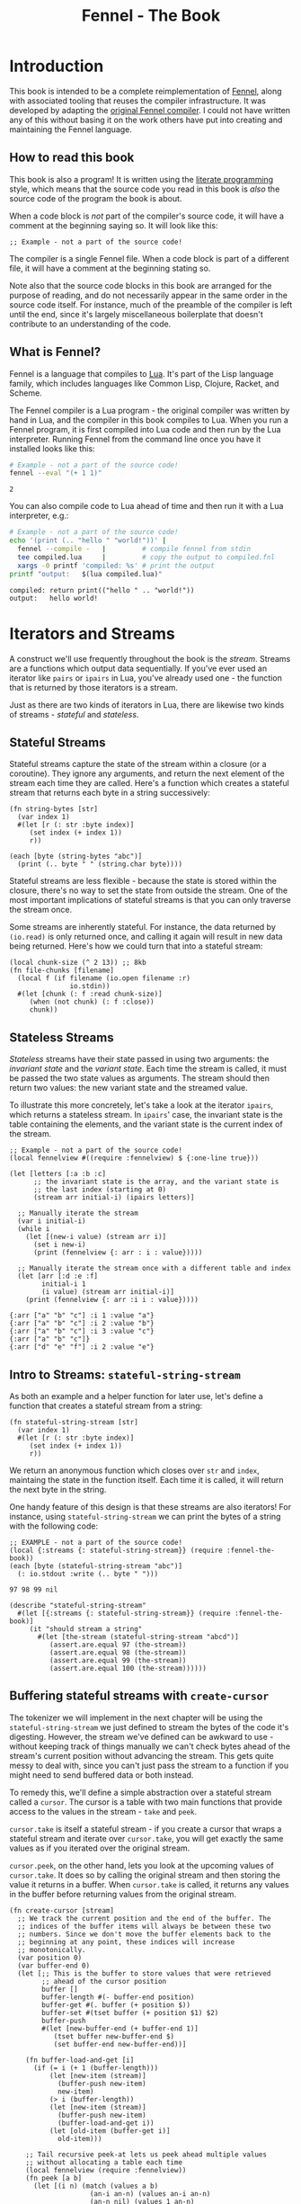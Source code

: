 #+TITLE: Fennel - The Book
#+OPTIONS: html-style:nil
#+BIND: org-html-table-default-attributes (:border "0" :frame "void")
#+LATEX_CLASS: book-without-parts
#+LATEX_HEADER: \usemintedstyle{tango}
#+LATEX_HEADER: \hypersetup{colorlinks=true,urlcolor=blue,linkcolor=blue}
#+LATEX_HEADER: \AtBeginEnvironment{minted}{%
#+LATEX_HEADER:  \renewcommand{\fcolorbox}[4][]{#4}}
#+HTML_HEAD: <link rel="stylesheet" type="text/css" href="fennel-the-book.css" />
#+HTML_HEAD: <script type="text/javascript" src="fengari-web.js"></script>
#+HTML_HEAD: <script type="application/lua" src="fennel-the-book-html-script.lua" async></script>
#+HTML_HEAD_EXTRA:

* Introduction
This book is intended to be a complete reimplementation of [[https://fennel-lang.org][Fennel]],
along with associated tooling that reuses the compiler
infrastructure. It was developed by adapting the [[https://github.com/bakpakin/fennel][original Fennel
compiler]]. I could not have written any of this without basing it on
the work others have put into creating and maintaining the Fennel
language.

** How to read this book
This book is also a program! It is written using the [[https://en.wikipedia.org/wiki/Literate_programming][literate
programming]] style, which means that the source code you read in this
book is /also/ the source code of the program the book is about.

When a code block is /not/ part of the compiler's source code, it will
have a comment at the beginning saying so. It will look like this:

#+BEGIN_SRC fennel
;; Example - not a part of the source code!
#+END_SRC

The compiler is a single Fennel file. When a code block is part of a
different file, it will have a comment at the beginning stating so.

Note also that the source code blocks in this book are arranged for
the purpose of reading, and do not necessarily appear in the same
order in the source code itself. For instance, much of the preamble of
the compiler is left until the end, since it's largely miscellaneous
boilerplate that doesn't contribute to an understanding of the code.

** What is Fennel?
Fennel is a language that compiles to [[https://www.lua.org/][Lua]]. It's part of the Lisp
language family, which includes languages like Common Lisp, Clojure,
Racket, and Scheme.

The Fennel compiler is a Lua program - the original compiler was
written by hand in Lua, and the compiler in this book compiles to
Lua. When you run a Fennel program, it is first compiled into Lua code
and then run by the Lua interpreter. Running Fennel from the command
line once you have it installed looks like this:

#+BEGIN_SRC bash :exports both :results output
# Example - not a part of the source code!
fennel --eval "(+ 1 1)"
#+END_SRC

#+RESULTS:
: 2

You can also compile code to Lua ahead of time and then run it with a
Lua interpreter, e.g.:

#+BEGIN_SRC bash :exports both :results output
# Example - not a part of the source code!
echo '(print (.. "hello " "world!"))' |
  fennel --compile -   |         # compile fennel from stdin
  tee compiled.lua     |         # copy the output to compiled.fnl
  xargs -0 printf 'compiled: %s' # print the output
printf "output:   $(lua compiled.lua)"
#+END_SRC

#+RESULTS:
: compiled: return print(("hello " .. "world!"))
: output:   hello world!

** Test file header :noexport:
#+BEGIN_SRC fennel :tangle test.fnl
((require :busted.runner))

(global describe describe)
(global assert assert)
(global it it)

(global unpack (or unpack table.unpack))
#+END_SRC

** TODO COMMENT Self-hosting
The compiler implemented in this book cannot compile itself yet. In
fact, it's not even a compiler yet! In order to run what /is/
implemented in the book, you'll need to download the Fennel compiler
and put it on your ~$PATH~ as ~fennel~.

*** DONE explain ~$PATH~ and Fennel installation                 :noexport:

** TODO COMMENT Introduction to ASCII and UTF-8
** TODO COMMENT Real credits
Replace the vague credit in the intro with real credits section
including Fennel contributors.

** DONE COMMENT Get ~fennel --eval~ upstreamed
* TODO COMMENT A Dash of Fennel
* Iterators and Streams
A construct we'll use frequently throughout the book is the /stream/.
Streams are a functions which output data sequentially. If you've ever
used an iterator like ~pairs~ or ~ipairs~ in Lua, you've already used
one - the function that is returned by those iterators is a stream.

 Just as there are two kinds of iterators in Lua, there are likewise
 two kinds of streams - /stateful/ and /stateless/.

** Stateful Streams
Stateful streams capture the state of the stream within a closure (or
a coroutine). They ignore any arguments, and return the next element
of the stream each time they are called.  Here's a function which
creates a stateful stream that returns each byte in a string
successively:

#+BEGIN_SRC fennel :results output
(fn string-bytes [str]
  (var index 1)
  #(let [r (: str :byte index)]
     (set index (+ index 1))
     r))

(each [byte (string-bytes "abc")]
  (print (.. byte " " (string.char byte))))
#+END_SRC

#+RESULTS:
: 97 a
: 98 b
: 99 c

Stateful streams are less flexible - because the state is stored
within the closure, there's no way to set the state from outside the
stream. One of the most important implications of stateful streams is
that you can only traverse the stream once.

Some streams are inherently stateful. For instance, the data returned
by ~(io.read)~ is only returned once, and calling it again will result
in new data being returned. Here's how we could turn that into a
stateful stream:

#+BEGIN_SRC fennel
(local chunk-size (^ 2 13)) ;; 8kb
(fn file-chunks [filename]
  (local f (if filename (io.open filename :r)
               io.stdin))
  #(let [chunk (: f :read chunk-size)]
     (when (not chunk) (: f :close))
     chunk))
#+END_SRC

** Stateless Streams
/Stateless/ streams have their state passed in using two arguments:
the /invariant state/ and the /variant state/. Each time the stream
is called, it must be passed the two state values as arguments. The
stream should then return two values: the new variant state and the
streamed value.

To illustrate this more concretely, let's take a look at the iterator
~ipairs~, which returns a stateless stream. In ~ipairs~' case, the
invariant state is the table containing the elements, and the variant
state is the current index of the stream.

#+BEGIN_SRC fennel :results output :exports both
;; Example - not a part of the source code!
(local fennelview #((require :fennelview) $ {:one-line true}))

(let [letters [:a :b :c]
      ;; the invariant state is the array, and the variant state is
      ;; the last index (starting at 0)
      (stream arr initial-i) (ipairs letters)]

  ;; Manually iterate the stream
  (var i initial-i)
  (while i
    (let [(new-i value) (stream arr i)]
      (set i new-i)
      (print (fennelview {: arr : i : value}))))

  ;; Manually iterate the stream once with a different table and index
  (let [arr [:d :e :f]
        initial-i 1
        (i value) (stream arr initial-i)]
    (print (fennelview {: arr :i i : value}))))
#+END_SRC

#+RESULTS:
: {:arr ["a" "b" "c"] :i 1 :value "a"}
: {:arr ["a" "b" "c"] :i 2 :value "b"}
: {:arr ["a" "b" "c"] :i 3 :value "c"}
: {:arr ["a" "b" "c"]}
: {:arr ["d" "e" "f"] :i 2 :value "e"}

** Intro to Streams: ~stateful-string-stream~
As both an example and a helper function for later use, let's define a
function that creates a stateful stream from a string:

#+BEGIN_SRC fennel :noweb-ref stateful-string-stream
(fn stateful-string-stream [str]
  (var index 1)
  #(let [r (: str :byte index)]
     (set index (+ index 1))
     r))
#+END_SRC

We return an anonymous function which closes over ~str~ and ~index~,
maintaing the state in the function itself. Each time it is called, it
will return the next byte in the string.

One handy feature of this design is that these streams are also
iterators! For instance, using ~stateful-string-stream~ we can print
the bytes of a string with the following code:

#+BEGIN_SRC fennel :exports both :noweb yes
;; EXAMPLE - not a part of the source code!
(local {:streams {: stateful-string-stream}} (require :fennel-the-book))
(each [byte (stateful-string-stream "abc")]
  (: io.stdout :write (.. byte " ")))
#+END_SRC

#+RESULTS:
: 97 98 99 nil

#+BEGIN_SRC fennel :tangle test.fnl
(describe "stateful-string-stream"
  #(let [{:streams {: stateful-string-stream}} (require :fennel-the-book)]
     (it "should stream a string"
       #(let [the-stream (stateful-string-stream "abcd")]
          (assert.are.equal 97 (the-stream))
          (assert.are.equal 98 (the-stream))
          (assert.are.equal 99 (the-stream))
          (assert.are.equal 100 (the-stream))))))
#+END_SRC

** COMMENT Transforming streams - ~map~, ~filter~, ~reduce~
It is often useful to be able to express a program as a functional
transformation of streams. This is directly analogous to transforming
lists or arrays, and we can use the same terminology:

- ~map-stream~ should return a new stream that outputs one element for
  each element of the original stream, transforming it with a
  function.
- ~filter-stream~ should return a new stream that outputs one or zero
  elements for each element of the original stream, based on the
  return value of calling its predicate function on the element. The
  remaining elements are unchanged by the filter.
- ~reduce-stream~ should return a new stream that outputs items based on
  consuming the original stream. The elements it outputs may have an
  arbitrary relationship to the elements output by the original
  stream - one-to-one, many-to-one, one-to-many, or a mixture of
  these.

These operations match many of the operations we need to perform in
the compiler:

- Tokenizing is a ~reduce~ of bytes to a smaller number of tokens.
- Comment elimination is a ~filter~ removing comment tokens from the
  token stream.
- Parsing is a ~reduce~ of tokens to a smaller number of forms.
- Compiling is a (recursive) ~map~ of AST forms to strings of Lua code.

** Buffering stateful streams with ~create-cursor~
:PROPERTIES:
:CUSTOM_ID: get-stream-cursor
:END:
The tokenizer we will implement in the next chapter will be using the
~stateful-string-stream~ we just defined to stream the bytes of the code
it's digesting. However, the stream we've defined can be awkward to
use - without keeping track of things manually we can't check bytes
ahead of the stream's current position without advancing the
stream. This gets quite messy to deal with, since you can't just pass
the stream to a function if you might need to send buffered data or
both instead.

To remedy this, we'll define a simple abstraction over a stateful
stream called a ~cursor~. The cursor is a table with two main functions
that provide access to the values in the stream - ~take~ and ~peek~.

~cursor.take~ is itself a stateful stream - if you create a cursor that
wraps a stateful stream and iterate over ~cursor.take~, you will get
exactly the same values as if you iterated over the original stream.

~cursor.peek~, on the other hand, lets you look at the upcoming values
of ~cursor.take~. It does so by calling the original stream and then
storing the value it returns in a buffer. When ~cursor.take~ is called,
it returns any values in the buffer before returning values from the
original stream.

#+BEGIN_SRC fennel :noweb-ref create-cursor
(fn create-cursor [stream]
  ;; We track the current position and the end of the buffer. The
  ;; indices of the buffer items will always be between these two
  ;; numbers. Since we don't move the buffer elements back to the
  ;; beginning at any point, these indices will increase
  ;; monotonically.
  (var position 0)
  (var buffer-end 0)
  (let [;; This is the buffer to store values that were retrieved
        ;; ahead of the cursor position
        buffer []
        buffer-length #(- buffer-end position)
        buffer-get #(. buffer (+ position $))
        buffer-set #(tset buffer (+ position $1) $2)
        buffer-push
        #(let [new-buffer-end (+ buffer-end 1)]
           (tset buffer new-buffer-end $)
           (set buffer-end new-buffer-end))]

    (fn buffer-load-and-get [i]
      (if (= i (+ 1 (buffer-length)))
          (let [new-item (stream)]
            (buffer-push new-item)
            new-item)
          (> i (buffer-length))
          (let [new-item (stream)]
            (buffer-push new-item)
            (buffer-load-and-get i))
          (let [old-item (buffer-get i)]
            old-item)))

    ;; Tail recursive peek-at lets us peek ahead multiple values
    ;; without allocating a table each time
    (local fennelview (require :fennelview))
    (fn peek [a b]
      (let [(i n) (match (values a b)
                    (an-i an-n) (values an-i an-n)
                    (an-n nil) (values 1 an-n)
                    (nil nil) (values 1 1))]
        (when (< n 1) (error "cannot peek at less than one value"))
        (if
         ;; Base case - return the remaining item
         (or (not n) (= n 1))
         (buffer-load-and-get i)
         ;; Otherwise, return the item at i and recursively iterate
         ;; until we've returned all the requested values
         (values (buffer-load-and-get i)
                 (peek (+ i 1) (- n 1))))))

    (fn take [n]
      (let [n (if (= n nil) 1 n)]
        (when (> n 0)
          (values
           (if (> (buffer-length) 0)
               (let [item (buffer-get 1)]
                 (buffer-set 1 nil)
                 (set position (+ position 1))
                 item)
               (do (set position (+ position 1))
                   (set buffer-end (+ buffer-end 1))
                   (stream)))
           (take (- n 1))))))

    {: peek : take}))
#+END_SRC

To demonstrate how this can be useful, let's try out our cursor with
some sample code:

#+BEGIN_SRC fennel :exports both :results output org drawer
;; Example - not a part of the source code!
(global unpack (or unpack table.unpack))
(let [{: print-table} (require :org-table-helpers)
      {:streams {: stateful-string-stream
                 : create-cursor}} (require :fennel-the-book)
      {: insert : concat} table
      stream (stateful-string-stream "abcdef")
      cursor (create-cursor stream)
      rows []]

  ;; Advance the stream of bytes by iterating over cursor.take
  (each [byte cursor.take]
    ;; Check the next byte after the cursor, then the next two bytes
    (let [peek-1-byte (cursor.peek)
          peek-2-bytes [(cursor.peek 2)]]
      (insert rows [[byte] [peek-1-byte] peek-2-bytes])))

  ;; Add an additional column of decoded characters for each column of bytes
  (each [i row (ipairs rows)]
    (local new-row [])
    (each [j bytes (ipairs row)]
      (each [_ byte (ipairs bytes)] (insert new-row byte))
      (when (and (= j 3) (< (length bytes) 2)) (insert new-row ""))
      (when (> (length bytes) 0)
        (insert new-row (string.char (unpack bytes)))))
    (tset rows i new-row))

  (print-table
   rows {:column-headers [:Current "" "Peek 1" "" "Peek 2"]
         :column-groups [:/ :> :< :> :< "" :>]
         }))
#+END_SRC

#+RESULTS:
:results:
| Current |   | Peek 1 |   | Peek 2 |     |    |
|---------+---+--------+---+--------+-----+----|
|       / | > |      < | > |      < |     | >  |
|      97 | a |     98 | b |     98 |  99 | bc |
|      98 | b |     99 | c |     99 | 100 | cd |
|      99 | c |    100 | d |    100 | 101 | de |
|     100 | d |    101 | e |    101 | 102 | ef |
|     101 | e |    102 | f |    102 |     | f  |
|     102 | f |        |   |        |     |    |
:end:

As you can see, the ~(cursor.peek)~ expression does not affect the
subsequent ~(cursor.peek 2)~ expression - the values only advance when
~cursor.take~ is called in the iterator.

For convenience in testing later functions, we'll also define
~create-string-cursor~ which creates a cursor that buffers the bytes of
a string:

#+BEGIN_SRC fennel :noweb-ref create-string-cursor
(fn create-string-cursor [s] (-> s stateful-string-stream create-cursor))
#+END_SRC

#+BEGIN_SRC fennel :tangle test.fnl
(describe
 "create-cursor"
 #(let [{:streams {: create-string-cursor}} (require :fennel-the-book)
        fennelview (require :fennelview)
        sample-contents "abcdefghijklmnopqrstuvwxyz"]
    (it "should stream the alphabet"
        #(let [cursor (create-string-cursor sample-contents)
               result []]
           (var result-i 1)
           (each [byte cursor.take]
             (tset result result-i (string.char byte))
             (set result-i (+ result-i 1)))
           (assert.are.equal sample-contents (table.concat result))))
    (it "should allow peeking without changing the taken bytes"
        #(let [cursor (create-string-cursor sample-contents)]
           (assert.are.equal 97 (cursor.peek))
           (assert.are.same [97 98] [(cursor.peek 2)])
           (assert.are.same [98 99 100] [(cursor.peek 2 3)])
           (assert.are.equal 97 (cursor.take))
           (assert.are.equal 98 (cursor.peek))
           (assert.are.equal 98 (cursor.take))))))
#+END_SRC

** COMMENT Child cursors

#+BEGIN_SRC fennel
(fn create-child-cursor [cursor]
  (var position 1)
  (let [peek #(cursor.peek position (or $ 1))
        peek-at #(cursor.peek (+ position $1) $2)
        take (fn [n]
               (set position (+ position n))
               (cursor.peek (- position n) n))]
    {: peek : peek-at : take}))
#+END_SRC

#+BEGIN_SRC fennel :tangle test.fnl
(describe "create-child-cursor"
  (it "should allow taking from a child cursor" #(let [] nil)))
#+END_SRC

* Tokenizing: Bytes and Pieces
The first step towards compiling code is /tokenizing/. Tokenizing is the
process of taking the source format of the language - in our case, a
UTF-8 string - and turning it into /tokens/. Tokens are the individual
instances of the basic elements of a languages grammar. Tokens are /not/
nested - for instance, we don't have a ~list~ token type, but rather
~opener~ and ~closer~ token types to indicate when a list begins and ends.

Each token is tagged with a /token type./ There is a finite number of
token types, as follows:

The total list of token types is as follows:

- String literals - e.g., ~"example"~
- Number literals - e.g., ~3.456e-7~ or ~0xabc123~
- Symbols - e.g., ~example~
- Keyword strings - e.g., ~:example~
- Openers - ~(~, ~[~, or ~{~
- Closers - ~)~, ~]~, or ~}~
- Prefix characters - ~'~, ~`~, ~,~, and ~#~
- Whitespace and comments

Whitespace tokens are mostly ignored by the parser, and comment tokens
are completely ignored, but we tokenize them anyway so that the
tokenizer can be re-used by other tooling, like a formatter for Fennel
code.

Since the number of token types is fixed and small, it's convenient to
use integers instead of strings to represent the token types. To do
so, we use a table that stores a mapping of string names to their
corresponding number values and predicate functions. The predicate
functions let us check the type readably without first converting the
number to a string:

#+BEGIN_SRC fennel :noweb-ref enum
(global unpack (or unpack table.unpack))
(macro enum [...]
  (let [cases [...]
        stringed-cases []]

    (each [i case (ipairs cases)]
      (let [stringed-case (tostring case)]
        ;; (tset kv-pairs adjusted-i [i stringed-case])
        ;; (tset kv-pairs (+ adjusted-i 1) [stringed-case i])
        ;; (tset kv-pairs (+ adjusted-i 2) [(.. stringed-case :?) `#(= $ ,i)])
        (tset stringed-cases i (tostring case))))

    `(let [this-enum# [,(unpack stringed-cases)]]
       (each [k# v# (ipairs this-enum#)]
         ;; this-enum.CASE will return the int
         (tset this-enum# v# k#)
         ;; this-enum.case? will check equality with the int
         (tset this-enum# (.. v# :?) #(= $ k#)))
       this-enum#)))
#+END_SRC

#+BEGIN_SRC fennel :noweb-ref token-types
(local token-types
       (enum str number symbol kw-str
             opener closer prefix
             whitespace comment))
#+END_SRC

** TODO COMMENT Intro to state machines
** TODO COMMENT State machine macro based on enum and match

- Generates a function of ~(state ... args) -> (newState ... returns)~
-

#+BEGIN_SRC fennel :tangle test-state-machine.fnl
((require :busted.runner))

(local describe describe)
(local assert assert)
(local it it)

(require-macros :state-machine)

(describe "state-machine"
  #(do
     (let [(str-reader-machine str-reader-states)
           (state-machine

            ;; State spec
            ;;
            ;; Each state is followed by the states it's allowed to
            ;; transition to. The state-machine macro ensures that we
            ;; always return a new state or throw an error, that we
            ;; always transition states according to the spec, and that
            ;; we haven't omitted any transitions that are included in
            ;; the spec.

            [start [base]
             begin [base]
             base [base backslash end]
             backslash [base]
             end []]

            ;; Options
            ;;
            ;; If :default-state is set, calling the state machine with
            ;; a nil first argument will instead use this initial
            ;; state, and the macro will ensure that all other states
            ;; are reachable from this initial state. The
            ;; :default-state must be a member of :initial-states
            ;;
            ;; If :initial-states is set, the state machine will ensure
            ;; that all states are reachable from at least one of the
            ;; initial states.
            ;;
            ;; :initial-state can be used to set both :initial-states
            ;; and :default-state. Using :initial-state alongside
            ;; either of the other options causes an error.

            {:initial-states [start begin]
             :default-state start
             :on-err error}

            ;; Bind any additional arguments to the state machine
            [b]

            ;; Condition blocks
            ;;
            ;; Each condition block has three parts:
            ;;
            ;; - Previous state
            ;;
            ;; - Condition: a predicate body in which the above
            ;;   arguments are bound
            ;;
            ;; - Result: either another state (as per the above spec)
            ;;   or an error string literal. If this is a state, it
            ;;   must be a valid state to transition to according to
            ;;   the above spec.

            (start (= b 34) base
                   _ "expected opening quote")
            (base  (= b 92) backslash
                   (= b 34) done
                   (not b) "unterminated string"
                   _ base)
            (backslash _ base)
            (end _ "already finished reading string"))]
       nil)))
#+END_SRC

#+BEGIN_SRC fennel :tangle state-machine.fnl
(global unpack (or unpack table.unpack))
(fn enum [...]
  (let [cases [...]
        stringed-cases []]

    (each [i case (ipairs cases)]
      (let [stringed-case (tostring case)]
        ;; (tset kv-pairs adjusted-i [i stringed-case])
        ;; (tset kv-pairs (+ adjusted-i 1) [stringed-case i])
        ;; (tset kv-pairs (+ adjusted-i 2) [(.. stringed-case :?) `#(= $ ,i)])
        (tset stringed-cases i (tostring case))))

    `(let [this-enum# [,(unpack stringed-cases)]]
       (each [k# v# (ipairs this-enum#)]
         ;; this-enum.CASE will return the int
         (tset this-enum# v# k#)
         ;; this-enum.case? will check equality with the int
         (tset this-enum# (.. v# :?) #(= $ k#)))
       this-enum#)))

(fn split-alternating [tab]
  (let [odds [] evens []]
    (each [i val (ipairs tab)]
      (if (= 1 (% i 2))
          (tset odds (-> i (- 1) (/ 2) (+ 1)) val)
          (tset evens (/ i 2) val)))
    (values odds evens)))

(fn expand-condition-transition-pair [condition transition]
  (let [t (type transition)]
    (when (not (or (= t :string) (sym? t)))
      (error "expected result to be either an error string or a state symbol")))

  (let [err-cond? (= :string (type transition))
        err-message (if err-cond? transition "")
        final-condition (if (and (sym? condition) (= :_ (tostring condition))) (sym :true)
                            condition)]
    ))

(fn expand-condition-block-with-states-and-transitions [states transitions previous condition-block]
  (let [form `(if)
        form-i (length form)
        [from-state] condition-block]
    (for [i 2 (length condition-block)])))

(fn map-values [fun item ...]
  (when (not= item nil)
    (values (fun item) (map-values fun ...))))

(fn state-machine [spec options args ...]
  (let [options
        (if (or (not= (type options) :table) (sequence? options))
            (error "state-machine options must be a sequence literal")
            options)

        (initial-state-syms default-state-sym)
        (let [o options]
          (if (and o.initial-state o.initial-states)
              (error "both initial-state and initial-states are set")

              (and o.initial-state o.default-state)
              (error "both initial-state and default-state are set")

              o.initial-states (values o.initial-states o.default-state)
              o.initial-state (values [o.initial-state] o.initial-state)))

        transition-forms [...]
        (state-syms allowed-transition-lists) (split-alternating spec)
        states (eval-ast (enum (unpack state-syms)))
        transitions {}
        condition-blocks [...]
        expand-condition-block
        (partial expand-condition-block-with-states-and-transitions states transitions)
        expand-condition-blocks (partial map-values expand-condition-block)]

    (each [i state-sym (ipairs state-syms)]
      (let [allowed-transition-list (. allowed-transition-lists i)]
        (tset transitions (tostring state-sym) allowed-transition-list)))

    (each [i state-sym (ipairs state-syms)]
      (let [allowed-transition-list (. allowed-transition-lists i)]
        (each [j to-state-sym (ipairs allowed-transition-list)]
          (when (not (. transitions (tostring to-state-sym)))
            (error (.. "invalid transition from " (tostring state-sym)
                       ": " (tostring to-state-sym) " is not a state"))))))

    `(let [states-enum# ,(enum (unpack state-syms))
           machine#
           (fn [prev-state ,(unpack args)]
             (match state
               ,(expand-condition-blocks ...)))]
       (values states-enum#))))

{: enum : split-alternating : state-machine}
#+END_SRC

** Readers
Our tokenizer will take stateful stream of bytes and create a [[#get-stream-cursor][cursor]]
over it.

Our readers are not actually single functions, but rather a table
containing a few functions which collect tokens in different ways. All
the functions take the same argument. Named ~peek~, it should be a
function that allows the reader to check the values of bytes relative
to the cursor's current position. We'll be using ~cursor.peek~ defined
above. The functions provided by a reader are the following:

- ~readn~ - takes a ~peek~ function, and uses it to check how many bytes
  it should read. Returns 0 if the reader cannot read a token at the
  current cursor position, or ~n~ where ~n~ is the number of bytes to
  read.
- ~read-bytes~ - takes a cursor, which it advances over the next token,
  returning the bytes of that token.
- ~read-string~ - advances the reader over the next token and returns it
  as a string (using ~string.char~, which is unfortunately not UTF-8
  aware).

We can use a function which takes a ~readn~ function as an argument to
generate a reader with all the functions just described :

#+BEGIN_SRC fennel :noweb-ref create-reader
(fn create-reader [readn]
  (fn read-bytes [cursor]
    (let [n-to-take (readn cursor.peek)]
      (cursor.take n-to-take)))
  (fn read-string [cursor]
    (-> cursor read-bytes string.char))
  {: readn : read-bytes : read-string})
#+END_SRC

Then, using a simple macro, we can build a reader just like we do a
function:

#+BEGIN_SRC fennel :noweb-ref reader
(macro reader [name ...] `(local ,name (create-reader (fn ,...))))
#+END_SRC

This allows us to construct readers as follows:

#+BEGIN_SRC fennel
;; Example - not a part of the source code!

(reader example-reader [peek]
  ;; - peek is a cursor's peek function

  ;; This is a normal fennel function body. Its return value should be
  ;; 0 if the reader cannot currently take a token, or a number of
  ;; bytes to take for the next token.
  )
#+END_SRC

We can compose readers by running them in sequence, then using the
first reader that returns a token size greater than 0.

#+BEGIN_SRC fennel :noweb-ref compose-readers
(fn compose-readers [...]
  (let [readers [...]
        readers-len (length readers)
        readn
        (fn [peek]
          (var ret nil)
          (var reader-i 1)
          (while (and (= ret nil) (<= reader-i readers-len))
            (let [n-to-read (reader.readn peek)]
              (when (> n-to-read 0)
                (set ret n-to-read))))
          ret)]
    (create-reader readn)))
#+END_SRC

*** TODO COMMENT Test/provide UTF-8 aware string reconstitution
see https://github.com/starwing/luautf8
*** DONE COMMENT Rewrite readers to use ~readn~ interface
- [X] whitespace
- [X] comment
- [X] symbol
- [X] kw-string
- [X] string
- [X] number
*** DONE COMMENT Write reader tests
*** DONE COMMENT Rename collectors to readers
*** DONE COMMENT Rewrite readers recursively to remove explicit loops
- [X] whitespace
- [X] comment
- [X] symbol
- [X] kw-string
- [X] string
- [X] number

*** Whitespace reader
The whitespace reader takes or skips all the whitespace bytes at
the beginning of its cursor argument's stream. Whitespace is defined
as any of the following bytes:

- 9 (~^I~, tab)
- 10 (~^J~, line feed)
- 11 (~^K~, vertical tab)
- 12 (~^L~, form feed)
- 13 (~^J~, carriage return)
- 32 (space)

#+BEGIN_SRC fennel :noweb-ref whitespace-reader
(fn whitespace? [b]
  (and b (or (= b 32)
             (and (>= b 9) (<= b 13)))))

(fn read-whitespace [peek n]
  (let [n (or n 1)]
    (if (whitespace? (peek n 1))
        (read-whitespace peek (+ n 1))
        (- n 1))))

(reader whitespace-reader [peek] (read-whitespace peek))
#+END_SRC

#+BEGIN_SRC fennel :tangle test.fnl
(describe "whitespace reader"
  #(let [{:streams {: stateful-string-stream : create-cursor}
          :readers {: whitespace-reader}} (require :fennel-the-book)
         create-string-cursor #(-> $ stateful-string-stream create-cursor)
         read-whitespace-string #(-> $ create-string-cursor whitespace-reader.read-string)]
     (it "should readn a string with just whitespace"
       #(let [s " " cursor (create-string-cursor s)]
          (assert.are.equal 1 (whitespace-reader.readn cursor.peek))))
     (it "should read a string with just whitespace"
       #(let [s " 	\n"] (assert.are.equal s (read-whitespace-string s))))
     (it "should read only the beginning of a string that starts with whitespace"
       #(let [s "  abc"] (assert.are.equal "  " (read-whitespace-string s))))
     (it "should return 0 for a string that doesn't start with whitespace"
       #(let [s "abc  " cursor (create-string-cursor s)]
          (assert.are.equal 0 (whitespace-reader.readn cursor.peek))
          (assert.are.equal "" (read-whitespace-string s))))))
#+END_SRC

*** Comment reader
The comment reader is also quite simple. Since Fennel has only
line-based comments, we simply check that the initial byte is a
semicolon (value 59) and then get all the bytes until the next newline
(value 10).
#+BEGIN_SRC fennel :noweb-ref comment-reader
(fn read-comment [peek n]
  (let [n (or n 1)
        peeked (peek n 1)]
    (if (and (= n 1) (not= peeked 59)) 0
        (or (not peeked)
            (and (not= n 1) (= peeked 10))) (- n 1)
        (read-comment peek (+ n 1)))))

(reader comment-reader [peek] (read-comment peek))
#+END_SRC

#+BEGIN_SRC fennel :tangle test.fnl
(describe "comment reader"
  #(let [{:streams {: stateful-string-stream : create-cursor}
          :readers {: comment-reader}} (require :fennel-the-book)
         read-comment-string
         #(-> $ stateful-string-stream create-cursor comment-reader.read-string)]
     (it "should read a string with just a comment"
       #(let [s "; this is a comment"]
         (assert.are.equal s (read-comment-string s))))
     (it "should read only the beginning of a string that starts with a comment"
       #(let [s "; this is a comment\n:no-longer-a-comment"]
          (assert.are.equal "; this is a comment" (read-comment-string s))))))
#+END_SRC

*** Symbol reader
The symbol reader is relatively simple. A symbol character is
defined as any character except the following:

- Special characters with charcodes 32 and under (includes whitespace)
- Delimiters
- Single and double quotes
- Commas
- Semicolons
- DEL control character

Additionally, symbols cannot /begin/ with any of the following
characters, since they are ambiguous with numeric literals:

- Digits (0-9)
- Period

To track delimiters, we will use a ~delims~ table. Opening delimiters
have the corresponding closer as their value. Closing delimiters
simply have ~true~.

#+BEGIN_SRC fennel :noweb-ref delims
(local delims {40 41    ;; (
               41 true  ;; )
               91 93    ;; [
               93 true  ;; ]
               123 125  ;; {
               125 true ;; }
               })

(fn delim? [b] (not (not (. delims b))))
#+END_SRC

Now we can define a function that detects symbol characters based on
the above definition:

#+BEGIN_SRC fennel :noweb-ref symbol-char?
(fn symbol-char? [b]
  (and b
       (> b 32)
       (not (. delims b))
       (not= b 34)  ;; "
       (not= b 39)  ;; '
       (not= b 44)  ;; ,
       (not= b 59)  ;; ;
       (not= b 127) ;; DEL
       ))
#+END_SRC

And another function to check for digits, which cannot begin a symbol:

#+BEGIN_SRC fennel :noweb-ref digit-char?
(fn digit-char? [b] (and (> b 47) (< b 58)))
(fn disallowed-symbol-starter? [b]
  (or (not (symbol-char? b))
      (digit-char? b)
      (= b 46) ; .
      ))
#+END_SRC

Now that we have that function, we can create a symbol reader
easily:

#+BEGIN_SRC fennel :noweb-ref symbol-reader
(fn read-symbol [peek n]
  (let [n (or n 1)
        char (peek n 1)]
    (if (and (= n 1) (disallowed-symbol-starter? char)) 0
        (symbol-char? char) (read-symbol peek (+ n 1))
        (- n 1))))

(reader symbol-reader [peek] (read-symbol peek))
#+END_SRC

#+BEGIN_SRC fennel :tangle test.fnl
(describe "symbol reader"
  #(let [{:streams {: create-string-cursor}
          :readers {: symbol-reader}} (require :fennel-the-book)
         read-symbol-string
         #(-> $ create-string-cursor symbol-reader.read-string)]
     (it "should read a string with just a symbol"
       #(let [s "symbol"]
         (assert.are.equal s (read-symbol-string s))))
     (it "should read only the beginning of a string that starts with a comment"
       #(let [s "a-symbol ; shouldn't read any more"]
          (assert.are.equal "a-symbol" (read-symbol-string s))))
     (it "shouldn't read a symbol that begins with a digit"
       #(let [s "0abc" cursor (create-string-cursor s)]
          (assert.are.equal 0 (symbol-reader.readn cursor.peek))
          (assert.are.equal "" (read-symbol-string s))))))
#+END_SRC

*** Keyword string reader
Keyword strings are strings created by prefixing a symbol with the ~:~
character. Because of this, we can re-use the ~symbol-reader~ we've
just defined to collect the string after skipping the initial ~:~ character.

#+BEGIN_SRC fennel :noweb-ref keyword-string-reader
(fn read-keyword-string [peek n]
  (let [n (or n 1)
        char (peek n 1)]
    (if (and (= n 1) (not= (peek) 58)) 0
        (and (> n 1) (not (symbol-char? (peek n 1)))) (- n 1)
        (read-keyword-string peek (+ n 1)))))

(reader keyword-string-reader [peek] (read-keyword-string peek))
#+END_SRC

#+BEGIN_SRC fennel :tangle test.fnl
(describe "keyword string reader"
  #(let [{:streams {: create-string-cursor}
          :readers {: keyword-string-reader}} (require :fennel-the-book)
         read-keyword-string-string
         #(-> $ create-string-cursor keyword-string-reader.read-string)]
     (it "should read a keyword string"
       #(let [s ":kw-string"]
          (assert.are.equal s (read-keyword-string-string s))))))
#+END_SRC

*** String reader
Strings in Fennel are delimited with double quotes, which can be
escaped within the string using backslashes. Due to this escaping, the
string reader is the first to require an explicit state machine
within the reader itself. The possible states of this machine are
as follows:

- ~start~: takes the opening quote (erroring if it's not a quote), then
  transitions to ~base~.
- ~base~: take string bytes normally, looking for the next double-quote
  character (byte 34), and adds them to the string. Transitions to
  ~backslash~ if it sees a backslash character (byte 92).
- ~backslash~: takes and adds the next byte to the string, regardless of
  what byte it is, then transition back to ~base~.
- ~done~: close the collection loop and, if collecting, return the
  collected bytes.

#+BEGIN_SRC fennel :noweb-ref string-reader
(local string-reader-states (enum start base backslash done))
(fn read-string [peek n state]
  (let [n (or n 1)
        s string-reader-states
        state (or state s.start)]
    (if (= n 0) 0 ; n has been explicitly set to 0
        (= state s.done) (- n 1)
        (let [char (peek n 1)
              (new-state override-n)
              (match (values state char)
                (_ nil) (error "unterminated string")
                (s.start 34) s.base
                (s.start _) (values s.start 0)
                ((s.start ?b) ? (not ?b)) (values s.start 0)
                (s.base 92) s.backslash
                (s.base 34) s.done
                (s.base _) s.base
                (s.backslash _) s.base)
              new-n (or override-n (+ n 1))]
          (read-string peek new-n new-state)))))

(reader string-reader [peek] (read-string peek))
#+END_SRC

**** Tests :noexport:
#+BEGIN_SRC fennel :tangle test.fnl
(describe "string reader"
  #(let [{:streams {: create-string-cursor}
          : string-reader} (require :fennel-the-book)
         read-string #(-> $ create-string-cursor string-reader.read-string)]
     (it "should parse a normal string containing whitespace"
       #(let [s "\"just some old regular string \r\n with some whitespace in\""]
          (assert.are.equal s (read-string s))))
     (it "should parse a string with a backslash escape"
       #(let [s "\" \\\\ \""] (assert.are.equal s (read-string s))))
     (it "should parse a string with an escaped quote"
       #(let [s "\" \\\" \""] (assert.are.equal s (read-string s))))
     (it "should parse a string with a backslash followed by an escaped quote"
       #(let [s "\" \\\\\\\" \""] (assert.are.equal s (read-string s))))
     (it "should stop parsing at the first unescaped quote"
       #(let [s "\"here is the string\" and here is the suffix"]
          (assert.are.equal "\"here is the string\"" (read-string s))))
     (it "should error on unterminated string"
       #(assert.has.error #(read-string "\"abcdef") "unterminated string"))))
#+END_SRC

*** Number Reader
The number reader is the most complicated reader, and includes a
rather involved state machine to keep track of the state of the
reader. In each step, the machine chooses a new step The possible
states of this machine are as follows (all transitions other than
those explicitly listed will result in an error):

- ~start~: the reader begins in this state, and chooses which state
  to transition to based on the first character. Transitions to
  ~negate~, ~dec-point~, ~leading-0~, or ~digit~.
- ~negate~: the reader has found a leading hyphen. Transitions to
  ~dec-point~, ~leading-0~, or ~digit~.
- ~dec-point~: the reader has found a decimal point. Transitions to
  ~exp~ or ~dec-digit~.
- ~hex-dec-point~: the reader has found a decimal point in a hex
  number. Transitions to ~hex-dec-digit~.
- ~leading-0~: the reader has found a leading zero. Transitions to
  ~dec-point~, ~digit~, ~exp~, or ~base-hex~.
- ~base-hex~: the reader has found a hex indicator
  character. Transitions to ~hex-dec-point~ or ~hex-digit~. May not end
  the number and will cause an error if it is the last character.
- ~digit~: the reader has found a digit before the decimal
  point. Transitions to ~dec-point~, ~digit~, or ~exp~.
- ~dec-digit~: the reader has found a digit after the decimal
  point. Acts identically to ~digit~ except that another decimal point
  will produce an error.
- ~hex-digit~: the reader has found a digit in a hex
  number. Transitions to ~hex-dec-point~ or ~hex-digit~.
- ~hex-dec-digit~: the reader has found a digit after the decimal
  point in a hex number. Acts identically to ~hex-digit~ except that
  another decimal point will produce an error.
- ~exp~: the ~e~ or ~E~ character has been found in a non-hex number,
  indicating that the number should be summed with 10 to the given
  power. Transitions to ~exp-negate~ or ~exp-digit~. May not end the
  number and will cause an error if it is the last character.
- ~exp-negate~: a hyphen has been found immediately following an
  exponent indicator. Transitions to ~exp-digit~. May not end the number
  and will cause an error if it is the last character.
- ~exp-digit~: a digit in the tens-exponent portion of the number has
  been found. Transitions to ~exp-digit~.

#+BEGIN_SRC fennel :noweb-ref number-reader
(fn hex-letter-digit-char? [b] (or (and (> b 64) (< b 71))
                                   (and (> b 96) (< b 103))))
(fn hex-digit-char? [b] (or (digit-char? b) (hex-letter-digit-char? b)))
(fn exponent-char? [b] (or (= b 69) (= b 101)))
(fn hex-indicator-char? [b] (or (= b 88) (= b 120)))

(fn err-unexpected-char [b message]
  (error (.. "unexpected char \"" (string.char b) "\" " message)))

(local number-reader-states
  (enum start negate dec-point hex-dec-point
        leading-0 base-hex digit dec-digit
        hex-digit hex-dec-digit
        exp exp-negate exp-digit))

(fn err-unhandled-state-transition [state b]
  (error (.. "unhandled state transition in number parser!\tstate: " (. number-reader-states state)
           "\tbyte: " (or b "<nil>") "\tchar: " (or (string.char b) "<nil>"))))

(fn err-invalid-number-character [state b]
  (error (.. "invalid char in number: " (string.char b) "\tchar value: " 122)))

;; takes a state and byte (which can potentially be nil) and returns a
;; new state. returning :end will end the collection loop, ignoring
;; the final byte that the state machine was called with
(fn number-reader-state-machine [state byte]
  (let [s number-reader-states]
    (match (values state byte)

      ;; --- start ---
      (s.start 45) s.negate
      (s.start 46) s.dec-point
      (s.start 48) s.leading-0
      ((s.start b) ? (digit-char? b)) s.digit

      ((s.start b) ? (exponent-char? b))
      (error "unexpected leading exponent char")

      ((s.start b) ? (hex-indicator-char? b))
      (error "unexpected leading hex indicator char")

      ;; --- negate ---
      (s.negate 46) s.dec-point
      (s.negate 48) s.leading-0
      ((s.negate b) ? (digit-char? b)) s.digit
      (s.negate b) (err-unexpected-char b "following negation char")

      ;; --- dec-point ---
      ((s.dec-point b) ? (exponent-char? b)) s.exp
      ((s.dec-point b) ? (digit-char? b)) s.dec-digit
      (s.dec-point b) (err-unexpected-char b "following decimal point")

      ;; --- hex-dec-point
      ((s.hex-dec-point b) ? (hex-digit-char? b)) s.hex-dec-digit
      (s.hex-dec-point b) (err-unexpected-char b "following decimal point")

      ;; --- leading-0 ---
      (s.leading-0 45) (error "unexpected hyphen following leading zero")
      (s.leading-0 46) s.dec-point
      ((s.leading-0 b) ? (digit-char? b)) s.digit
      ((s.leading-0 b) ? (exponent-char? b)) s.exp
      ((s.leading-0 b) ? (hex-indicator-char? b)) s.base-hex

      ;; --- base-hex ---
      (s.base-hex 46) s.hex-dec-point
      ((s.base-hex b) ? (hex-digit-char? b)) s.hex-digit
      (s.base-hex b) (err-unexpected-char b "following hex indicator char")

      ((s.base-hex ?b) ? (not ?b))
      (error "unexpected end of number following hex indicator char")

      ;; --- digit ---
      (s.digit 45) (error "unexpected hyphen following digit")
      (s.digit 46) s.dec-point
      ((s.digit b) ? (digit-char? b)) s.digit
      ((s.digit b) ? (exponent-char? b)) s.exp

      ((s.digit b) ? (hex-letter-digit-char? b))
      (error "unexpected hex digit in non-hex number")

      ((s.digit b) ? (hex-indicator-char? b))
      (error "unexpected hex indicator char following digit")

      ;; --- dec-digit ---
      (s.dec-digit 46) (error "unexpected second decimal point")
      ((s.dec-digit b) ? (digit-char? b)) s.dec-digit

      ;; reuse s.digit state for all other cases
      (s.dec-digit ?b) (number-reader-state-machine s.digit ?b)

      ;; --- hex-digit ---
      (s.hex-digit 45) (error "unexpected hyphen following digit")
      (s.hex-digit 46) s.hex-dec-point
      ((s.hex-digit b) ? (hex-digit-char? b)) s.hex-digit

      ((s.hex-digit b) ? (hex-indicator-char? b))
      (error "unexpected hex indicator char following digit")

      ;; --- hex-dec-digit ---
      (s.hex-dec-digit 46) (error "unexpected second decimal point")
      ((s.hex-dec-digit b) ? (digit-char? b)) s.hex-dec-digit

      ;; reuse s.hex-digit state for all other cases
      (s.hex-dec-digit ?b) (number-reader-state-machine s.hex-digit ?b)

      ;; --- exp ---
      (s.exp 45) s.exp-negate
      ((s.exp b) ? (digit-char? b)) s.exp-digit
      (s.exp b) (err-unexpected-char b "following exponent char")

      ((s.exp ?b) ? (not ?b))
      (error "unexpected end of number following exponent char")

      ;; --- exp-negate ---
      ((s.exp-negate b) ? (digit-char? b)) s.exp-digit
      (s.exp-negate b) (err-unexpected-char b "following exponent hyphen char")

      ((s.exp-negate ?b) ? (not ?b))
      (error "unexpected end of number following exponent hyphen char")


      ;; --- exp-digit ---
      ((s.exp-digit b) ? (digit-char? b)) s.exp-digit

      (s.exp-digit b)
      (error "unexpected char \"" (string.char b) "\" following exponent digit char")

      ((_ ?b) ? (or (not ?b) (whitespace? ?b) (delim? ?b))) s.end

      ;; catch all other states
      _ (err-invalid-number-character state byte))))

(fn read-number [peek n state]
  (let [s number-reader-states
        n (or n 1)
        state (or state s.start)
        char (peek n 1)
        new-state (number-reader-state-machine state char)]
    (if (= new-state s.end) (- n 1)
        (read-number peek (+ n 1) new-state))))

(reader number-reader [peek] (read-number peek))
#+END_SRC

**** Tests :noexport:
#+BEGIN_SRC fennel :tangle test.fnl
(describe "number reader"
  #(let [{:streams {: stateful-string-stream : create-cursor}
          : number-reader} (require :fennel-the-book)
         read-number #(-> $ stateful-string-stream create-cursor (number-reader.read-string error))]
     (it "should parse a number"
       #(let [s "12345"] (assert.are.equal s (read-number s))))
     (it "should parse a negative number"
       #(let [s "-12345"] (assert.are.equal s (read-number s))))
     (it "should stop parsing a number when it ends"
       #(assert.are.equal "12345" (read-number "12345 some words")))
     (it "should parse a number with a decimal point"
       #(let [s "123.45"] (assert.are.equal s (read-number s))))
     (it "should parse a negative number"
       #(let [s "-123.45"] (assert.are.equal s (read-number s))))
     (it "should parse a hexadecimal number"
       #(let [s "0xabc123"] (assert.are.equal s (read-number s))))
     (it "should parse a hexadecimal number with a decimal point"
       #(let [s "0xabc123.def456"] (assert.are.equal s (read-number s) )))
     (it "should parse a negative hexadecimal number with a decimal point"
       #(let [s "-0xabc123.def456"] (assert.are.equal s (read-number s))))
     (it "should parse a number with an exponent"
       #(let [s "1.514e10"] (assert.are.equal s (read-number s))))
     (it "should parse a number with a negative exponent"
       #(let [s "1.514e-10"] (assert.are.equal s (read-number s))))

     (it "should not allow non-digits"
       #(assert.has.error #(read-number "123z456") "invalid char in number: z\tchar value: 122"))
     (it "should not a allow a number to end with a hexadecimal indicator"
       #(assert.has.error #(read-number "0x") "unexpected end of number following hex indicator char"))
     (it "should not allow a number to end with an exponent indicator"
       #(assert.has.error #(read-number "1.514e") "unexpected end of number following exponent char"))
     (it "should not allow a number to end with an exponent hyphen"
       #(assert.has.error #(read-number "1.514e-") "unexpected end of number following exponent hyphen char"))
     (it "should not allow a number to contain two decimal points"
       #(assert.has.error #(read-number "1.514.625") "unexpected second decimal point"))
     (it "should not allow a hexadecimal number to contain two decimal points"
       #(assert.has.error #(read-number "0xa1.b2.c3") "unexpected second decimal point"))
     (it "should not allow a hex indicator character to come in the middle of a number"
       #(assert.has.error #(read-number "01xabc2") "unexpected hex indicator char following digit"))
     ))
#+END_SRC

**** DONE COMMENT use an integer enum instead of a string for the reader state
**** COMMENT attempted rewrite
#+BEGIN_SRC fennel
;; attempted rewrite of state machine before realizing it wouldn't
;; automatically skip the expected end of the number

(match state
  s.start
  (match byte
    45 s.negate
    46 s.dec-point
    48 s.leading-0
    (b ? (digit-char? b)) s.digit
    (b ? (exponent-char? b)) (err "unexpected leading exponent char")
    (b ? (hex-indicator-char? b)) (err "unexpected leading hex indicator char"))

  s.negate
  (match byte
    46 s.dec-point
    48 s.leading-0
    (b ? (digit-char? b)) s.digit
    _ (err-unexpected-char err byte "following negation char"))

  s.dec-point
  (match byte
    (b ? (exponent-char? b)) s.exp
    (b ? (digit-char? b)) s.dec-digit
    _ (err-unexpected-char err byte "following decimal point"))

  s.leading-0
  (match byte
    45 (err "unexpected hyphen following leading zero")
    46 s.dec-point
    (b ? (digit-char? b)) s.digit
    (b ? (exponent-char? b)) s.exp
    (b ? (hex-indicator-char? b)) s.base-hex)

  s.base-hex
  (match byte
    46 s.hex-dec-point
    (b ? (hex-digit-char? b)) s.hex-digit
    (?b ? (not ?b)) (err "unexpected end of number following hex indicator char")
    _ (err-unexpected-char err byte "following hex indicator char"))

  s.hex-dec-point
  (match byte
    (b ? (hex-digit-char? b)) s.hex-dec-digit
    _ (number-reader-state-machine err s.dec-point byte))

  s.digit
  (match byte
    45 (err "unexpected hyphen following digit")
    46 s.dec-point
    (b ? (digit-char? b)) s.digit
    (b ? (exponent-char? b)) s.exp)
  )
#+END_SRC

*** Reader output :noexport:
#+BEGIN_SRC fennel :noweb yes :noweb-ref readers
<<create-reader>>
<<reader>>

<<whitespace-reader>>
<<comment-reader>>
<<string-reader>>

<<delims>>
<<symbol-char?>>
<<digit-char?>>
<<symbol-reader>>
<<keyword-string-reader>>

<<number-reader>>
#+END_SRC

** Building the Tokenizer
Our tokenizer will take a stream of bytes and, using the readers
already defined, output a stream of tokens.

#+BEGIN_SRC fennel :noweb-ref tokenizer
(local prefixes {96 :quote 44 :unqote 39 :quote 35 :hashfn})

(fn check-for-number [cursor b]
  (or (digit-char? b) ;; leading digits always indicate a number
      (let [b2 (cursor.peek-at 2)]
        (or (and (or (= b 45) (= b 46)) (digit-char? b2)) ;; e.g. -1 or .1
            (let [b3 (cursor.peek-at 3)]
              (and (= b 45) (= b2 46) (digit-char? b3))))))) ;; e.g. -.1

(fn check-for-prefix [cursor b]
  (and (. prefixes b)
       (let [next-b (cursor.peek-at 2)]
         (not (or (whitespace? next-b)
                  (= (type (. delims next-b)) :boolean))))))

(fn take-token [cursor err]
  (let [tts token-types]
    (match (cursor.peek)
      34 (values tts.str (string-reader.read-string cursor err))

      (b ? (check-for-number cursor b))
      (values tts.number (number-reader.read-string cursor err))

      (b ? (= (type (. delims b)) :number))
      (values tts.opener (string.char (cursor.take)))

      (b ? (. delims b))
      (values tts.closer (string.char (cursor.take)))

      (b ? (whitespace? b))
      (values tts.whitespace (whitespace-reader.read-string cursor err))

      59 ;; the ; character
      (values tts.comment (comment-reader.read-string cursor err))

      (b ? (check-for-prefix cursor b))
      (values tts.prefix (string.char (cursor.take)))

      (b ? (= b 58) (let [next-b (cursor.peek-at 2)] (symbol-char? next-b)))
      (values tts.kw-str (keyword-string-reader.read-string cursor err))

      (b ? (symbol-char? b))
      (values tts.symbol (symbol-reader.read-string cursor err))

      b (let [(b1 b2 b3) (cursor.peek-at 1 3)]
          (err (.. "unrecognized byte sequence [" b1 " " b2 " " b3 "] "
                   "\"" (string.char b1 b2 3) "\""))))))

(fn chunk-stream->byte-stream [chunks-stream]
  nil)

(fn byte-stream->token-stream [bytes-stream]
  (let [cursor (create-cursor bytes-stream)]
    (fn [] (when (cursor.peek) (take-token cursor (fn [...] (error ...)))))))

(fn granulate [get-chunk]
  (var chunk "")
  (var index 1)
  (var done false)
  (values
   (fn [parser-state]
     (if done nil

         (<= index (length chunk))
         (let [byte (chunk:byte index)]
           (set index (+ index 1))
           byte)

         (do (set chunk (get-chunk parser-state))
             (if (or (not chunk) (= chunk ""))
                 (set done true)

                 (do (set index 2)
                     (chunk:byte 1))))))
   (fn [] (set chunk ""))))

;; (let [chunk-size 8000
;;       f (assert (io.open "/home/benaiah/dev/fennel-the-book/fennel-the-book.fnl"))
;;       chunk-stream #(f:read chunk-size)
;;       byte-stream (granulate chunk-stream)
;;       token-stream (byte-stream->token-stream byte-stream)]
;;   (var done false)
;;   (while (not done)
;;     (let [(token-type token-string) (token-stream)]
;;       (if (and (not= token-type nil) (not= token-string nil))
;;           (let [escaped (-> token-string (: :gsub "\\" "\\\\") (: :gsub "\n" "\\n"))]
;;             (lua ";")
;;             (: io.stdout :write (. token-types token-type) "\t\"" escaped "\"\n"))
;;           (set done true)))))

#+END_SRC

*** TODO COMMENT Rewrite tokenizer to use ~compose-readers~
* Parsing
#+BEGIN_SRC fennel :noweb-ref parser
(local fennelview (require :fennelview))
(fn token-stream->form-stream [token-stream]
  (let [cursor (create-cursor token-stream)
        stack []]
    (fennelview (cursor.peek))))

;; (let [chunk-size 8000
;;       f (assert (io.open "/home/benaiah/dev/fennel-the-book/fennel-the-book.fnl"))
;;       token-stream (-> #(f:read chunk-size) granulate byte-stream->token-stream)]

;;   (for [i 1 10]
;;      (-> [(token-stream)]
;;          (#[(. token-types (. $ 1)) (. $ 2)])
;;          fennelview
;;          print)))
#+END_SRC
* COMMENT Tools
** TODO ~fennel-fmt~
#+BEGIN_SRC fennel
#+END_SRC

** TODO ~fawk~
#+BEGIN_SRC fennel :noweb tangle :tangle fawk.fnl
(local fs "\n")
#+END_SRC
* Misc.
** Hashbang
To allow the file to be run as an executable on Linux, we add a
hashbang to the first line. As noted above, the tokenizer treats this
line as a comment if it is the very first thing in the file.

#+BEGIN_SRC fennel :noweb-ref hashbang
#!/usr/bin/env fennel
#+END_SRC

** Utils
#+BEGIN_SRC fennel :tangle utils.fnl

#+END_SRC

** Tests
*** TODO COMMENT Set up tests
* Book tooling
This section contains Fennel tooling used to create this book.

** JS for HTML output
#+BEGIN_SRC fennel :tangle fennel-the-book-html-script.fnl
(: js.global.console :log :hello-world)
(: js.global :alert "hello")
(: js.global.console :log js.global)
nil
#+END_SRC

** Org table helper
#+BEGIN_SRC fennel :tangle org-table-helpers.fnl
;; Exported to org-table-helpers.fnl

(local fennelview (require :fennelview))

(fn fast-push [t v]
  (set t.__count (+ (or t.__count 0) 1))
  (tset t t.__count v))

(fn fast-length [t] (or t.__count (length t)))

(fn make-table [rows options]
  (let [{: column-headers : column-groups} (or options {})
        column-headers-row
        (and column-headers (= :table (type column-headers))
             column-headers)
        column-widths []
        processed-rows []
        hlines-after {}
        chunks []]

    (var table-cell-width 0)

    (when column-headers-row (table.insert rows 1 column-headers-row))
    (when column-groups (table.insert rows 2 column-groups))

    ;; collect table widths and convert cells to strings
    (each [row-i row (ipairs rows)]
      (local processed-cells [])
      (each [cell-i cell (ipairs row)]
        (let [val (if (= :string (type cell)) cell
                      (fennelview cell {:one-line true}))
              val-width (length val)]

          ;; update column width if it's smaller than the current cell
          (when (> val-width (or (. column-widths cell-i) 0))
            (tset column-widths cell-i val-width))

          ;; update table cell width
          (when (> cell-i table-cell-width) (set table-cell-width cell-i))
          (fast-push processed-cells val)))
      (fast-push processed-rows processed-cells))

    (local table-cell-height (fast-length processed-rows))

    ;; print the cells to the chunks table
    (each [row-i row (ipairs processed-rows)]
      (fast-push chunks "|") ;; left border
      (for [cell-i 1 table-cell-width]
        (let [cell (or (. row cell-i) "")
              cell-width (length cell)]
          (fast-push chunks " ")
          (fast-push chunks cell)
          (local right-cell-padding
                 (math.max 0 (- (. column-widths cell-i) cell-width)))
          (local right-padding (+ 1 right-cell-padding))
          (fast-push chunks (string.rep " " right-padding))
          (fast-push chunks "|") ;; right border
          ))
      (when (not= row-i table-cell-height)
        (fast-push chunks "\n"))
      (when (and column-headers (= row-i 1))
        (fast-push chunks "|")
        (each [column-i width (ipairs column-widths)]
          (fast-push chunks (string.rep "-" (+ width 2)))
          (fast-push chunks (if (= column-i table-cell-width) "|" "+")))
        (fast-push chunks "\n")))

    (table.concat chunks)))

{: make-table :print-table (fn [...] (print (make-table ...)))}
#+END_SRC

*** COMMENT Old value-based org table helper
#+BEGIN_SRC fennel
(fn org-table-helper [rows options]
  (let [fennelview (require :fennelview)
        processed-rows []
        {: headers} (or options {})]
    (each [i row (ipairs rows)]
      (local processed-row
             (if (= (type row) :table)
                 (let [processed-cells []]
                   (each [i cell (ipairs row)]
                     (table.insert
                      processed-cells
                      (if (= :number (type cell))
                          (= :table (type cell)) (.. "\"" (fennelview cell {:one-line true}) "\"")
                          (fennelview cell {:one-line true}))))
                   (.. "(" (table.concat processed-cells " ") ")"))
                 row))
      (table.insert processed-rows processed-row)
      (when (and (= i 1) headers)
        (table.insert processed-rows "hline")))
    (.. "(" (table.concat processed-rows " ") ")")))
#+END_SRC

* Output :noexport:
#+BEGIN_SRC fennel :noweb tangle :tangle fennel-the-book.fnl
<<hashbang>>

(global unpack (or unpack table.unpack))
;; (macro → [...] `(-> ,...))

<<enum>>

<<stateful-string-stream>>

<<create-cursor>>

<<create-string-cursor>>

<<token-types>>

<<readers>>

<<tokenizer>>

<<parser>>

{:streams {: stateful-string-stream : create-cursor : create-string-cursor}
 :readers {: whitespace-reader : comment-reader : symbol-reader : keyword-string-reader}
 : token-types
 : string-reader
 : number-reader
 : token-stream->form-stream
 }
#+END_SRC
